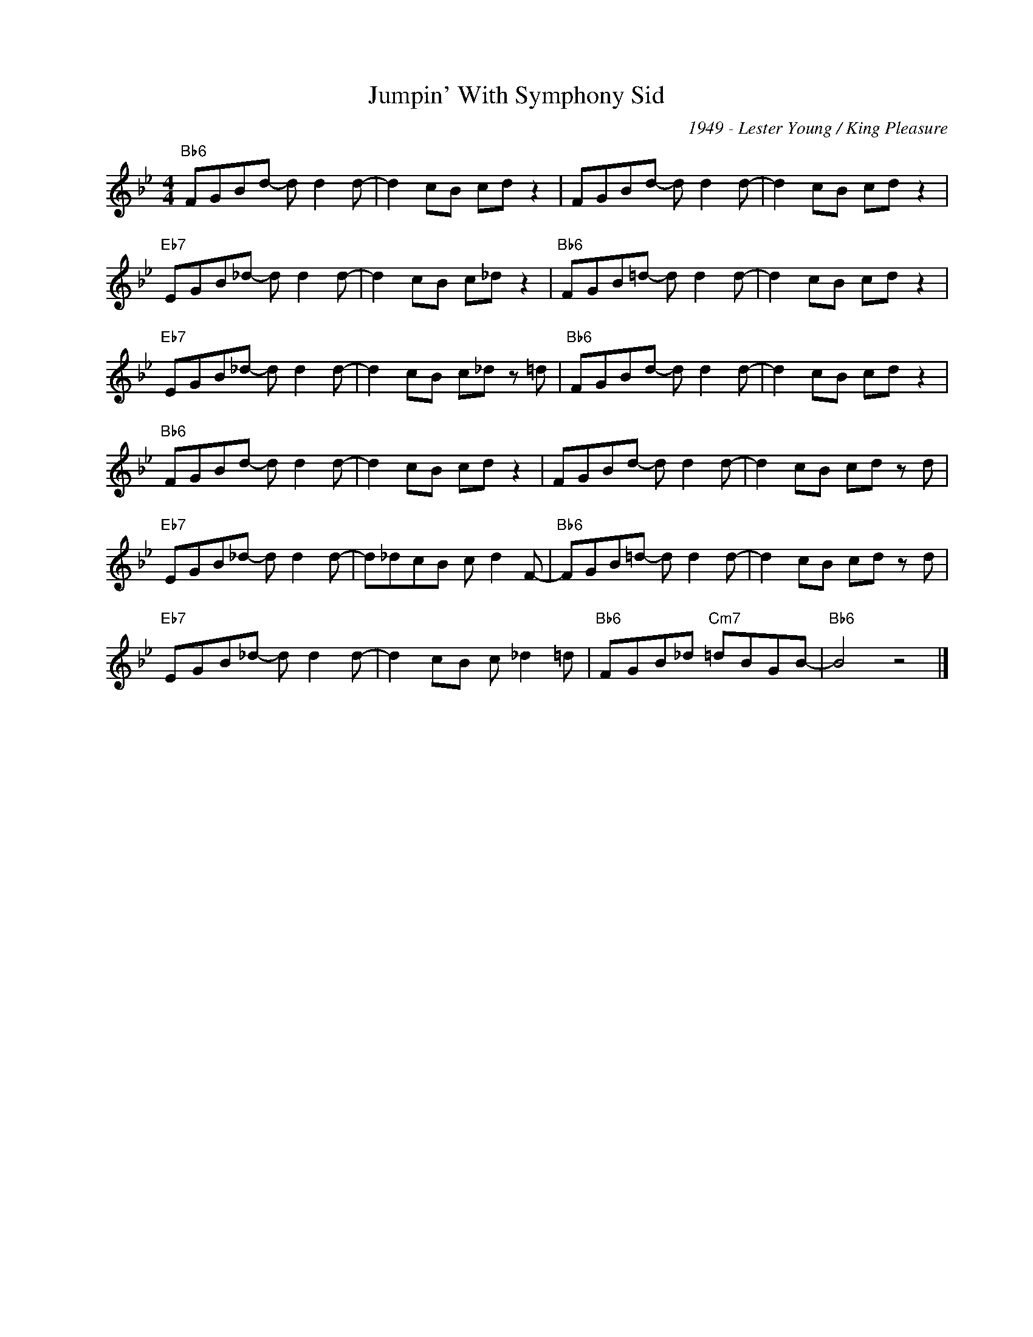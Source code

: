 X:1
T:Jumpin' With Symphony Sid
C:1949 - Lester Young / King Pleasure
Z:www.realbook.site
L:1/8
M:4/4
I:linebreak $
K:Bb
V:1 treble nm=" " snm=" "
V:1
"Bb6" FGBd- d d2 d- | d2 cB cd z2 | FGBd- d d2 d- | d2 cB cd z2 |$"Eb7" EGB_d- d d2 d- | %5
 d2 cB c_d z2 |"Bb6" FGB=d- d d2 d- | d2 cB cd z2 |$"Eb7" EGB_d- d d2 d- | d2 cB c_d z =d | %10
"Bb6" FGBd- d d2 d- | d2 cB cd z2 |$"Bb6" FGBd- d d2 d- | d2 cB cd z2 | FGBd- d d2 d- | %15
 d2 cB cd z d |$"Eb7" EGB_d- d d2 d- | d_dcB c d2 F- |"Bb6" FGB=d- d d2 d- | d2 cB cd z d |$ %20
"Eb7" EGB_d- d d2 d- | d2 cB c _d2 =d |"Bb6" FGB_d"Cm7" =dBGB- |"Bb6" B4 z4 |] %24

